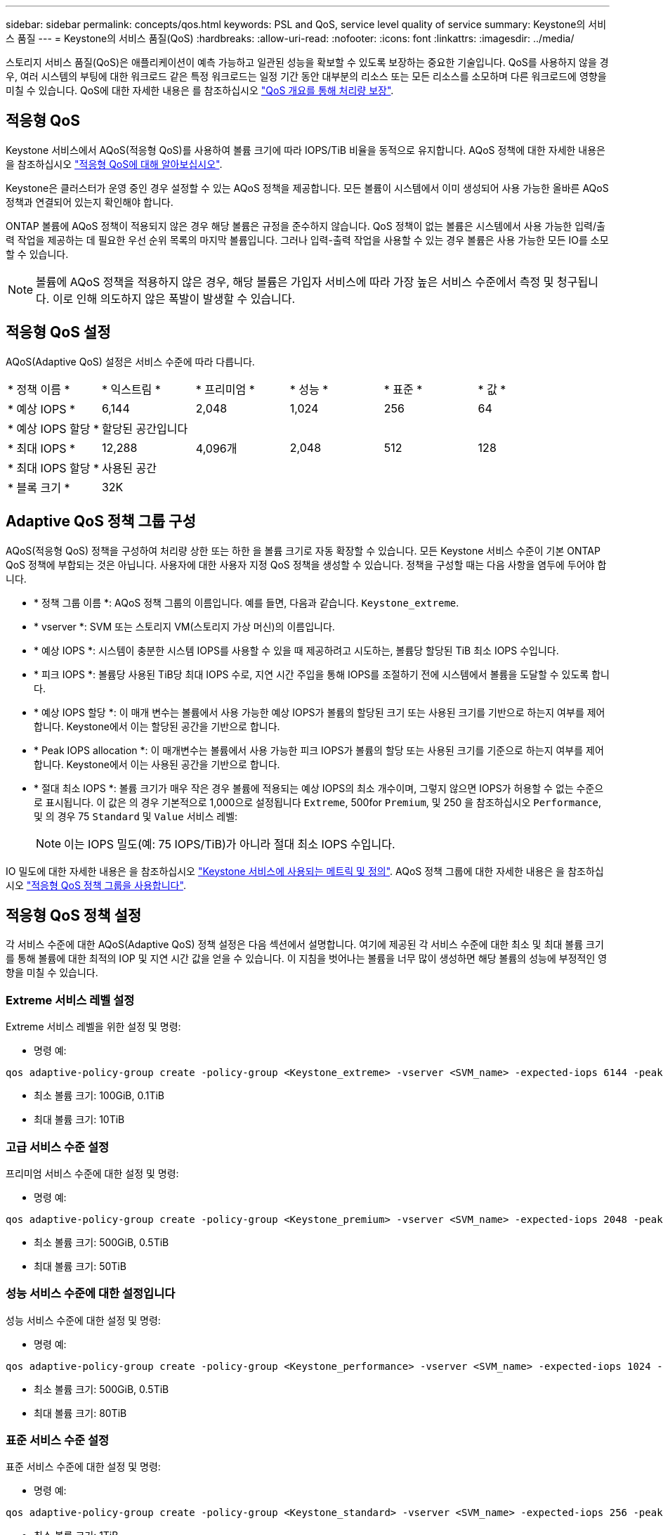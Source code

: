 ---
sidebar: sidebar 
permalink: concepts/qos.html 
keywords: PSL and QoS, service level quality of service 
summary: Keystone의 서비스 품질 
---
= Keystone의 서비스 품질(QoS)
:hardbreaks:
:allow-uri-read: 
:nofooter: 
:icons: font
:linkattrs: 
:imagesdir: ../media/


[role="lead"]
스토리지 서비스 품질(QoS)은 애플리케이션이 예측 가능하고 일관된 성능을 확보할 수 있도록 보장하는 중요한 기술입니다. QoS를 사용하지 않을 경우, 여러 시스템의 부팅에 대한 워크로드 같은 특정 워크로드는 일정 기간 동안 대부분의 리소스 또는 모든 리소스를 소모하며 다른 워크로드에 영향을 미칠 수 있습니다. QoS에 대한 자세한 내용은 를 참조하십시오 https://docs.netapp.com/us-en/ontap/performance-admin/guarantee-throughput-qos-task.html["QoS 개요를 통해 처리량 보장"^].



== 적응형 QoS

Keystone 서비스에서 AQoS(적응형 QoS)를 사용하여 볼륨 크기에 따라 IOPS/TiB 비율을 동적으로 유지합니다. AQoS 정책에 대한 자세한 내용은 을 참조하십시오 https://docs.netapp.com/us-en/ontap/performance-admin/guarantee-throughput-qos-task.html#about-adaptive-qos["적응형 QoS에 대해 알아보십시오"^].

Keystone은 클러스터가 운영 중인 경우 설정할 수 있는 AQoS 정책을 제공합니다. 모든 볼륨이 시스템에서 이미 생성되어 사용 가능한 올바른 AQoS 정책과 연결되어 있는지 확인해야 합니다.

ONTAP 볼륨에 AQoS 정책이 적용되지 않은 경우 해당 볼륨은 규정을 준수하지 않습니다. QoS 정책이 없는 볼륨은 시스템에서 사용 가능한 입력/출력 작업을 제공하는 데 필요한 우선 순위 목록의 마지막 볼륨입니다. 그러나 입력-출력 작업을 사용할 수 있는 경우 볼륨은 사용 가능한 모든 IO를 소모할 수 있습니다.


NOTE: 볼륨에 AQoS 정책을 적용하지 않은 경우, 해당 볼륨은 가입자 서비스에 따라 가장 높은 서비스 수준에서 측정 및 청구됩니다. 이로 인해 의도하지 않은 폭발이 발생할 수 있습니다.



== 적응형 QoS 설정

AQoS(Adaptive QoS) 설정은 서비스 수준에 따라 다릅니다.

|===


| * 정책 이름 * | * 익스트림 * | * 프리미엄 * | * 성능 * | * 표준 * | * 값 * 


| * 예상 IOPS * | 6,144 | 2,048 | 1,024 | 256 | 64 


| * 예상 IOPS 할당 * 5+| 할당된 공간입니다 


| * 최대 IOPS * | 12,288 | 4,096개 | 2,048 | 512 | 128 


| * 최대 IOPS 할당 * 5+| 사용된 공간 


| * 블록 크기 * 5+| 32K 
|===


== Adaptive QoS 정책 그룹 구성

AQoS(적응형 QoS) 정책을 구성하여 처리량 상한 또는 하한 을 볼륨 크기로 자동 확장할 수 있습니다. 모든 Keystone 서비스 수준이 기본 ONTAP QoS 정책에 부합되는 것은 아닙니다. 사용자에 대한 사용자 지정 QoS 정책을 생성할 수 있습니다. 정책을 구성할 때는 다음 사항을 염두에 두어야 합니다.

* * 정책 그룹 이름 *: AQoS 정책 그룹의 이름입니다. 예를 들면, 다음과 같습니다. `Keystone_extreme`.
* * vserver *: SVM 또는 스토리지 VM(스토리지 가상 머신)의 이름입니다.
* * 예상 IOPS *: 시스템이 충분한 시스템 IOPS를 사용할 수 있을 때 제공하려고 시도하는, 볼륨당 할당된 TiB 최소 IOPS 수입니다.
* * 피크 IOPS *: 볼륨당 사용된 TiB당 최대 IOPS 수로, 지연 시간 주입을 통해 IOPS를 조절하기 전에 시스템에서 볼륨을 도달할 수 있도록 합니다.
* * 예상 IOPS 할당 *: 이 매개 변수는 볼륨에서 사용 가능한 예상 IOPS가 볼륨의 할당된 크기 또는 사용된 크기를 기반으로 하는지 여부를 제어합니다. Keystone에서 이는 할당된 공간을 기반으로 합니다.
* * Peak IOPS allocation *: 이 매개변수는 볼륨에서 사용 가능한 피크 IOPS가 볼륨의 할당 또는 사용된 크기를 기준으로 하는지 여부를 제어합니다. Keystone에서 이는 사용된 공간을 기반으로 합니다.
* * 절대 최소 IOPS *: 볼륨 크기가 매우 작은 경우 볼륨에 적용되는 예상 IOPS의 최소 개수이며, 그렇지 않으면 IOPS가 허용할 수 없는 수준으로 표시됩니다. 이 값은 의 경우 기본적으로 1,000으로 설정됩니다 `Extreme`, 500for `Premium`, 및 250 을 참조하십시오 `Performance`, 및 의 경우 75 `Standard` 및 `Value` 서비스 레벨:
+

NOTE: 이는 IOPS 밀도(예: 75 IOPS/TiB)가 아니라 절대 최소 IOPS 수입니다.



IO 밀도에 대한 자세한 내용은 을 참조하십시오 link:../concepts/metrics.html["Keystone 서비스에 사용되는 메트릭 및 정의"]. AQoS 정책 그룹에 대한 자세한 내용은 을 참조하십시오 https://docs.netapp.com/us-en/ontap/performance-admin/adaptive-qos-policy-groups-task.html["적응형 QoS 정책 그룹을 사용합니다"^].



== 적응형 QoS 정책 설정

각 서비스 수준에 대한 AQoS(Adaptive QoS) 정책 설정은 다음 섹션에서 설명합니다. 여기에 제공된 각 서비스 수준에 대한 최소 및 최대 볼륨 크기를 통해 볼륨에 대한 최적의 IOP 및 지연 시간 값을 얻을 수 있습니다. 이 지침을 벗어나는 볼륨을 너무 많이 생성하면 해당 볼륨의 성능에 부정적인 영향을 미칠 수 있습니다.



=== Extreme 서비스 레벨 설정

Extreme 서비스 레벨을 위한 설정 및 명령:

* 명령 예:


....
qos adaptive-policy-group create -policy-group <Keystone_extreme> -vserver <SVM_name> -expected-iops 6144 -peak-iops 12288 -expected-iops-allocation allocated-space -peak-iops-allocation used-space -block-size 32K -absolute-min-iops 1000
....
* 최소 볼륨 크기: 100GiB, 0.1TiB
* 최대 볼륨 크기: 10TiB




=== 고급 서비스 수준 설정

프리미엄 서비스 수준에 대한 설정 및 명령:

* 명령 예:


....
qos adaptive-policy-group create -policy-group <Keystone_premium> -vserver <SVM_name> -expected-iops 2048 -peak-iops 4096 -expected-iops-allocation allocated-space -peak-iops-allocation used-space -block-size 32K -absolute-min-iops 500
....
* 최소 볼륨 크기: 500GiB, 0.5TiB
* 최대 볼륨 크기: 50TiB




=== 성능 서비스 수준에 대한 설정입니다

성능 서비스 수준에 대한 설정 및 명령:

* 명령 예:


....
qos adaptive-policy-group create -policy-group <Keystone_performance> -vserver <SVM_name> -expected-iops 1024 -peak-iops 2048 -expected-iops-allocation allocated-space -peak-iops-allocation used-space -block-size 32K -absolute-min-iops 250
....
* 최소 볼륨 크기: 500GiB, 0.5TiB
* 최대 볼륨 크기: 80TiB




=== 표준 서비스 수준 설정

표준 서비스 수준에 대한 설정 및 명령:

* 명령 예:


....
qos adaptive-policy-group create -policy-group <Keystone_standard> -vserver <SVM_name> -expected-iops 256 -peak-iops 512 -expected-iops-allocation allocated-space -peak-iops-allocation used-space -block-size 32K -absolute-min-iops 75
....
* 최소 볼륨 크기: 1TiB
* 최대 볼륨 크기: 100TiB




=== Value 서비스 수준에 대한 설정입니다

값 서비스 수준에 대한 설정 및 명령:

* 명령 예:


....
qos adaptive-policy-group create -policy-group <Keystone_value> -vserver <SVM_name> -expected-iops 64 -peak-iops 128 -expected-iops-allocation allocated-space -peak-iops-allocation used-space -block-size 32K -absolute-min-iops 75
....
* 최소 볼륨 크기: 1TiB
* 최대 볼륨 크기: 100TiB




== 블록 크기 계산

블럭 크기를 계산하기 전에 다음 설정을 사용하여 다음 점을 참고하십시오:

* IOPS/TiB = MBps/TiB 구분(블록 크기 * 1024)
* 블록 크기(KB/IO)입니다
* TiB = 1024GiB, GiB = 1024MiB, MiB = 1024KiB, KiB = 1024Bytes, Base 2 당
* TB = 1000GB, GB = 1000MB, MB = 1000KB, KB = 1000Bytes, 기본 10에 따라


.샘플 블록 크기 계산
서비스 레벨(예: Extreme 서비스 레벨)의 처리량을 계산하려면 다음과 같이 합니다.

* 최대 IOPS: 12,288
* I/O당 블록 크기: 32KB
* 최대 처리량 = (12288 * 32 * 1024) / (1024 * 1024) = 384MBps/TiB


볼륨에 700GiB의 논리적 사용 데이터가 있는 경우 사용 가능한 처리량은 다음과 같습니다.

최대 처리량 = 384 * 0.7 = 268.8MBps
